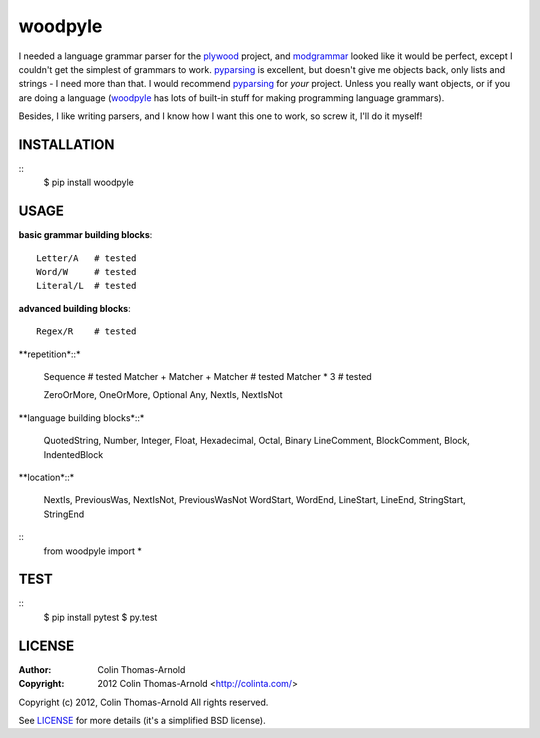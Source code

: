 ========
woodpyle
========

I needed a language grammar parser for the plywood_ project, and modgrammar_
looked like it would be perfect, except I couldn't get the simplest of grammars
to work.  pyparsing_ is excellent, but doesn't give me objects back, only lists
and strings - I need more than that.  I would recommend pyparsing_ for *your*
project.  Unless you really want objects, or if you are doing a language
(woodpyle_ has lots of built-in stuff for making programming language grammars).

Besides, I like writing parsers, and I know how I want this one to work, so
screw it, I'll do it myself!

------------
INSTALLATION
------------

::
    $ pip install woodpyle


-----
USAGE
-----

**basic grammar building blocks**::

    Letter/A   # tested
    Word/W     # tested
    Literal/L  # tested

**advanced building blocks**::

    Regex/R    # tested

**repetition*::*

    Sequence                     # tested
    Matcher + Matcher + Matcher  # tested
    Matcher * 3                  # tested

    ZeroOrMore, OneOrMore, Optional
    Any, NextIs, NextIsNot

**language building blocks*::*

    QuotedString, Number, Integer, Float, Hexadecimal, Octal, Binary
    LineComment, BlockComment, Block, IndentedBlock

**location*::*

    NextIs, PreviousWas, NextIsNot, PreviousWasNot
    WordStart, WordEnd, LineStart, LineEnd,
    StringStart, StringEnd


::
    from woodpyle import *


----
TEST
----

::
    $ pip install pytest
    $ py.test

-------
LICENSE
-------

:Author: Colin Thomas-Arnold
:Copyright: 2012 Colin Thomas-Arnold <http://colinta.com/>

Copyright (c) 2012, Colin Thomas-Arnold
All rights reserved.

See LICENSE_ for more details (it's a simplified BSD license).

.. _LICENSE:      https://github.com/colinta/woodpyle/blob/master/LICENSE
.. _modgrammar:   http://pypi.python.org/pypi/modgrammar
.. _pyparsing:   http://pyparsing.wikispaces.com/
.. _plywood:   http://github.com/colinta/plywood
